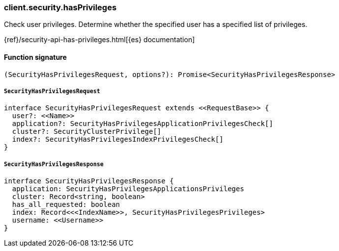 [[reference-security-has_privileges]]

////////
===========================================================================================================================
||                                                                                                                       ||
||                                                                                                                       ||
||                                                                                                                       ||
||        ██████╗ ███████╗ █████╗ ██████╗ ███╗   ███╗███████╗                                                            ||
||        ██╔══██╗██╔════╝██╔══██╗██╔══██╗████╗ ████║██╔════╝                                                            ||
||        ██████╔╝█████╗  ███████║██║  ██║██╔████╔██║█████╗                                                              ||
||        ██╔══██╗██╔══╝  ██╔══██║██║  ██║██║╚██╔╝██║██╔══╝                                                              ||
||        ██║  ██║███████╗██║  ██║██████╔╝██║ ╚═╝ ██║███████╗                                                            ||
||        ╚═╝  ╚═╝╚══════╝╚═╝  ╚═╝╚═════╝ ╚═╝     ╚═╝╚══════╝                                                            ||
||                                                                                                                       ||
||                                                                                                                       ||
||    This file is autogenerated, DO NOT send pull requests that changes this file directly.                             ||
||    You should update the script that does the generation, which can be found in:                                      ||
||    https://github.com/elastic/elastic-client-generator-js                                                             ||
||                                                                                                                       ||
||    You can run the script with the following command:                                                                 ||
||       npm run elasticsearch -- --version <version>                                                                    ||
||                                                                                                                       ||
||                                                                                                                       ||
||                                                                                                                       ||
===========================================================================================================================
////////

[discrete]
=== client.security.hasPrivileges

Check user privileges. Determine whether the specified user has a specified list of privileges.

{ref}/security-api-has-privileges.html[{es} documentation]

[discrete]
==== Function signature

[source,ts]
----
(SecurityHasPrivilegesRequest, options?): Promise<SecurityHasPrivilegesResponse>
----

[discrete]
===== `SecurityHasPrivilegesRequest`

[source,ts]
----
interface SecurityHasPrivilegesRequest extends <<RequestBase>> {
  user?: <<Name>>
  application?: SecurityHasPrivilegesApplicationPrivilegesCheck[]
  cluster?: SecurityClusterPrivilege[]
  index?: SecurityHasPrivilegesIndexPrivilegesCheck[]
}
----

[discrete]
===== `SecurityHasPrivilegesResponse`

[source,ts]
----
interface SecurityHasPrivilegesResponse {
  application: SecurityHasPrivilegesApplicationsPrivileges
  cluster: Record<string, boolean>
  has_all_requested: boolean
  index: Record<<<IndexName>>, SecurityHasPrivilegesPrivileges>
  username: <<Username>>
}
----

